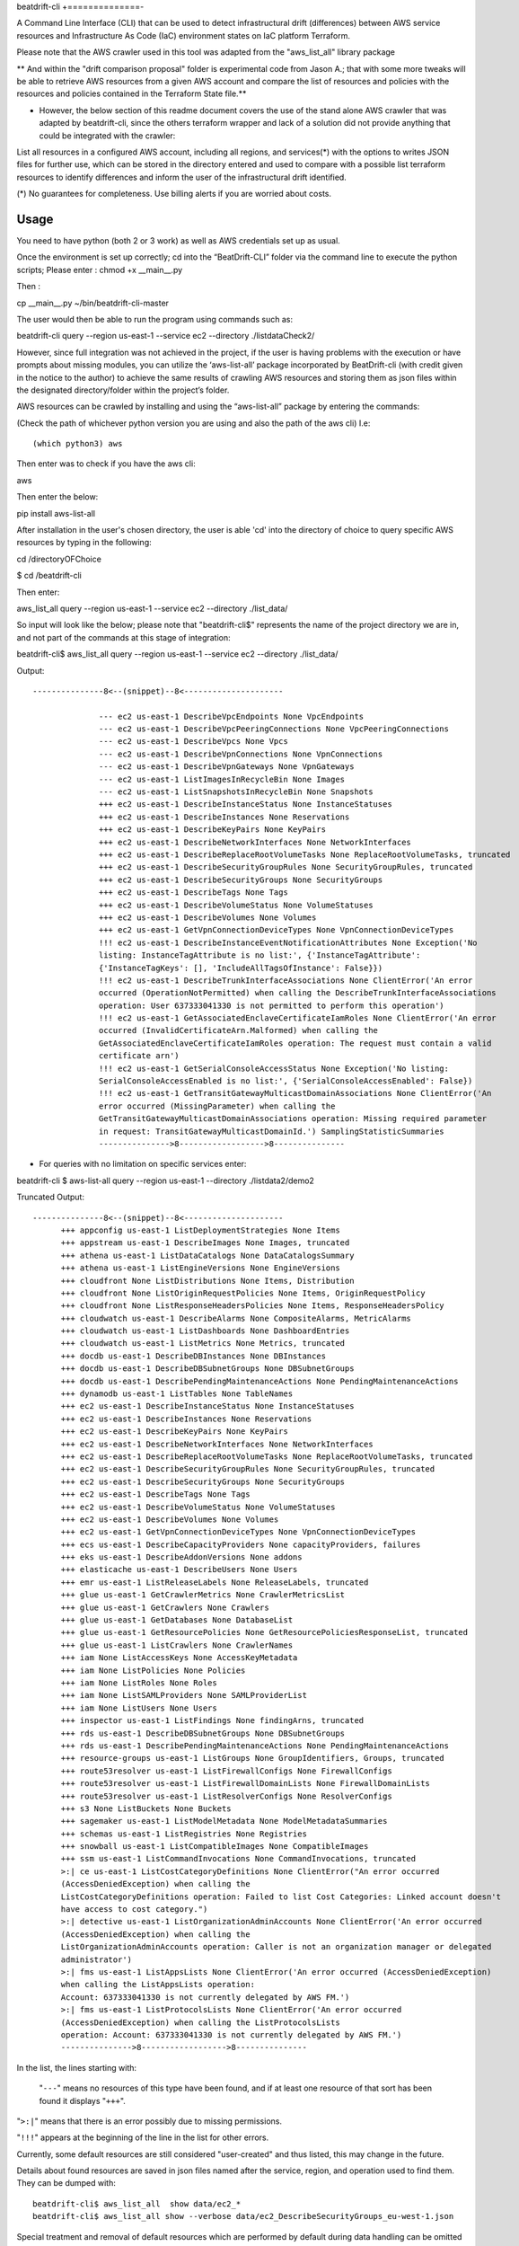 beat\drift\-cli
+==============-

A Command Line Interface (CLI) that can be used to detect infrastructural drift (differences) between AWS service resources and Infrastructure As Code (IaC) environment states on IaC platform Terraform.

Please note that the AWS crawler used in this tool was adapted from the "aws_list_all" library package

** And within the "drift comparison proposal" folder is experimental code from Jason A.; that with some more tweaks will be able to retrieve AWS resources from a given AWS account and compare the list of resources and policies with the resources and policies contained in the Terraform State file.**

- However, the below section of this readme document covers the use of the stand alone AWS crawler that was adapted by beatdrift-cli, since the others terraform wrapper and lack of a solution did not provide anything that could be integrated with the crawler:

List all resources in a configured AWS account, including all regions, and services(*) with the options to writes JSON files for further use, which can be stored in the directory entered and used to compare with a possible list terraform resources to identify differences and inform the user of  the infrastructural drift identified.

(*) No guarantees for completeness. Use billing alerts if you are worried about costs.

.. image:: https://img.shields.io/badge/pypi-v0.0.1-blue
   :alt: PyPI

Usage
-----

You need to have python (both 2 or 3 work) as well as AWS credentials set up as usual.

Once the environment is set up correctly; cd into the “BeatDrift-CLI” folder via the command line to execute the python scripts; 
Please enter :
chmod +x __main__.py

Then :

cp __main__.py ~/bin/beatdrift-cli-master

The user would then be able to run the program using commands such as:

beatdrift-cli query --region us-east-1 --service ec2 --directory ./listdataCheck2/



However, since full integration was not achieved in the project, if the user is having problems with the execution or have prompts about missing modules, you can utilize the ‘aws-list-all’ package incorporated by BeatDrift-cli (with credit given in the notice to the author) to achieve the same results of crawling AWS resources and storing them as json files within the designated directory/folder within the project’s  folder.


AWS resources can be crawled by installing and using the “aws-list-all” package by entering the commands:

(Check the path of whichever python version you are using and also the path of the aws cli) I.e::


(which python3) aws


Then enter was to check if you have the aws cli:: 

aws


Then enter the below::

pip install aws-list-all


After installation in the user's chosen directory, the user is able 'cd' into the directory of choice to query specific AWS resources by typing in the following::

cd /directoryOFChoice 

$ cd /beatdrift-cli


Then enter::

aws_list_all query --region us-east-1 --service ec2 --directory ./list_data/

So input will look like the below; please note that "beatdrift-cli$" represents the name of the project directory we are in, and not part of the commands at this stage of integration::


beatdrift-cli$  aws_list_all query --region us-east-1 --service ec2 --directory ./list_data/


Output::

  ---------------8<--(snippet)--8<---------------------
	
		--- ec2 us-east-1 DescribeVpcEndpoints None VpcEndpoints
		--- ec2 us-east-1 DescribeVpcPeeringConnections None VpcPeeringConnections
		--- ec2 us-east-1 DescribeVpcs None Vpcs
		--- ec2 us-east-1 DescribeVpnConnections None VpnConnections
		--- ec2 us-east-1 DescribeVpnGateways None VpnGateways
		--- ec2 us-east-1 ListImagesInRecycleBin None Images
		--- ec2 us-east-1 ListSnapshotsInRecycleBin None Snapshots
		+++ ec2 us-east-1 DescribeInstanceStatus None InstanceStatuses
		+++ ec2 us-east-1 DescribeInstances None Reservations
		+++ ec2 us-east-1 DescribeKeyPairs None KeyPairs
		+++ ec2 us-east-1 DescribeNetworkInterfaces None NetworkInterfaces
		+++ ec2 us-east-1 DescribeReplaceRootVolumeTasks None ReplaceRootVolumeTasks, truncated
		+++ ec2 us-east-1 DescribeSecurityGroupRules None SecurityGroupRules, truncated
		+++ ec2 us-east-1 DescribeSecurityGroups None SecurityGroups
		+++ ec2 us-east-1 DescribeTags None Tags
		+++ ec2 us-east-1 DescribeVolumeStatus None VolumeStatuses
		+++ ec2 us-east-1 DescribeVolumes None Volumes
		+++ ec2 us-east-1 GetVpnConnectionDeviceTypes None VpnConnectionDeviceTypes
		!!! ec2 us-east-1 DescribeInstanceEventNotificationAttributes None Exception('No 	
		listing: InstanceTagAttribute is no list:', {'InstanceTagAttribute': 	
		{'InstanceTagKeys': [], 'IncludeAllTagsOfInstance': False}})
		!!! ec2 us-east-1 DescribeTrunkInterfaceAssociations None ClientError('An error 
		occurred (OperationNotPermitted) when calling the DescribeTrunkInterfaceAssociations 
		operation: User 637333041330 is not permitted to perform this operation')
		!!! ec2 us-east-1 GetAssociatedEnclaveCertificateIamRoles None ClientError('An error 
		occurred (InvalidCertificateArn.Malformed) when calling the 
		GetAssociatedEnclaveCertificateIamRoles operation: The request must contain a valid 
		certificate arn')
		!!! ec2 us-east-1 GetSerialConsoleAccessStatus None Exception('No listing: 
		SerialConsoleAccessEnabled is no list:', {'SerialConsoleAccessEnabled': False})
		!!! ec2 us-east-1 GetTransitGatewayMulticastDomainAssociations None ClientError('An 
		error occurred (MissingParameter) when calling the 
		GetTransitGatewayMulticastDomainAssociations operation: Missing required parameter 
		in request: TransitGatewayMulticastDomainId.') SamplingStatisticSummaries
		--------------->8------------------>8---------------

- For queries with no limitation on  specific services enter::

beatdrift-cli $ aws-list-all query --region us-east-1 --directory ./listdata2/demo2


Truncated Output::

  ---------------8<--(snippet)--8<---------------------
	+++ appconfig us-east-1 ListDeploymentStrategies None Items
	+++ appstream us-east-1 DescribeImages None Images, truncated
	+++ athena us-east-1 ListDataCatalogs None DataCatalogsSummary
	+++ athena us-east-1 ListEngineVersions None EngineVersions
	+++ cloudfront None ListDistributions None Items, Distribution
	+++ cloudfront None ListOriginRequestPolicies None Items, OriginRequestPolicy
	+++ cloudfront None ListResponseHeadersPolicies None Items, ResponseHeadersPolicy
	+++ cloudwatch us-east-1 DescribeAlarms None CompositeAlarms, MetricAlarms
	+++ cloudwatch us-east-1 ListDashboards None DashboardEntries
	+++ cloudwatch us-east-1 ListMetrics None Metrics, truncated
	+++ docdb us-east-1 DescribeDBInstances None DBInstances
	+++ docdb us-east-1 DescribeDBSubnetGroups None DBSubnetGroups
	+++ docdb us-east-1 DescribePendingMaintenanceActions None PendingMaintenanceActions
	+++ dynamodb us-east-1 ListTables None TableNames
	+++ ec2 us-east-1 DescribeInstanceStatus None InstanceStatuses
	+++ ec2 us-east-1 DescribeInstances None Reservations
	+++ ec2 us-east-1 DescribeKeyPairs None KeyPairs
	+++ ec2 us-east-1 DescribeNetworkInterfaces None NetworkInterfaces
	+++ ec2 us-east-1 DescribeReplaceRootVolumeTasks None ReplaceRootVolumeTasks, truncated
	+++ ec2 us-east-1 DescribeSecurityGroupRules None SecurityGroupRules, truncated
	+++ ec2 us-east-1 DescribeSecurityGroups None SecurityGroups
	+++ ec2 us-east-1 DescribeTags None Tags
	+++ ec2 us-east-1 DescribeVolumeStatus None VolumeStatuses
	+++ ec2 us-east-1 DescribeVolumes None Volumes
	+++ ec2 us-east-1 GetVpnConnectionDeviceTypes None VpnConnectionDeviceTypes
	+++ ecs us-east-1 DescribeCapacityProviders None capacityProviders, failures
	+++ eks us-east-1 DescribeAddonVersions None addons
	+++ elasticache us-east-1 DescribeUsers None Users
	+++ emr us-east-1 ListReleaseLabels None ReleaseLabels, truncated
	+++ glue us-east-1 GetCrawlerMetrics None CrawlerMetricsList
	+++ glue us-east-1 GetCrawlers None Crawlers
	+++ glue us-east-1 GetDatabases None DatabaseList
	+++ glue us-east-1 GetResourcePolicies None GetResourcePoliciesResponseList, truncated
	+++ glue us-east-1 ListCrawlers None CrawlerNames
	+++ iam None ListAccessKeys None AccessKeyMetadata
	+++ iam None ListPolicies None Policies
	+++ iam None ListRoles None Roles
	+++ iam None ListSAMLProviders None SAMLProviderList
	+++ iam None ListUsers None Users
	+++ inspector us-east-1 ListFindings None findingArns, truncated
	+++ rds us-east-1 DescribeDBSubnetGroups None DBSubnetGroups
	+++ rds us-east-1 DescribePendingMaintenanceActions None PendingMaintenanceActions
	+++ resource-groups us-east-1 ListGroups None GroupIdentifiers, Groups, truncated
	+++ route53resolver us-east-1 ListFirewallConfigs None FirewallConfigs
	+++ route53resolver us-east-1 ListFirewallDomainLists None FirewallDomainLists
	+++ route53resolver us-east-1 ListResolverConfigs None ResolverConfigs
	+++ s3 None ListBuckets None Buckets
	+++ sagemaker us-east-1 ListModelMetadata None ModelMetadataSummaries
 	+++ schemas us-east-1 ListRegistries None Registries
	+++ snowball us-east-1 ListCompatibleImages None CompatibleImages
	+++ ssm us-east-1 ListCommandInvocations None CommandInvocations, truncated
	>:| ce us-east-1 ListCostCategoryDefinitions None ClientError("An error occurred 	
	(AccessDeniedException) when calling the 			    
	ListCostCategoryDefinitions operation: Failed to list Cost Categories: Linked account doesn't 
	have access to cost category.")
	>:| detective us-east-1 ListOrganizationAdminAccounts None ClientError('An error occurred 
	(AccessDeniedException) when calling the 	
	ListOrganizationAdminAccounts operation: Caller is not an organization manager or delegated 
	administrator')
	>:| fms us-east-1 ListAppsLists None ClientError('An error occurred (AccessDeniedException) 
	when calling the ListAppsLists operation: 	
	Account: 637333041330 is not currently delegated by AWS FM.')
	>:| fms us-east-1 ListProtocolsLists None ClientError('An error occurred 
	(AccessDeniedException) when calling the ListProtocolsLists
	operation: Account: 637333041330 is not currently delegated by AWS FM.')
	--------------->8------------------>8---------------

In the list, the lines starting with:

 "``---``" means no resources of this type have been found, and
 if at least one resource of that sort has been found it displays  "``+++``".

"``>:|``" means that there is an error possibly due to missing permissions.

"``!!!``" appears at the beginning of the line in the list for other errors.

Currently, some default resources are still considered "user-created" and thus listed,
this may change in the future.

Details about found resources are saved in json files named after the service,
region, and operation used to find them. They can be dumped with::

  beatdrift-cli$ aws_list_all  show data/ec2_*
  beatdrift-cli$ aws_list_all show --verbose data/ec2_DescribeSecurityGroups_eu-west-1.json

Special treatment and removal of default resources which are performed by default during
data handling can be omitted with --unfilter and following arguments:
- cloudfront
- medialive
- ssmListCommands
- snsListSubscriptions
- athenaWorkGroups
- listEventBuses
- xRayGroups
- route53Resolver
- kmsListAliases
- appstreamImages
- cloudsearch
- cloudTrail
- cloudWatch
- iamPolicies
- s3Owner
- ecsClustersFailure
- pinpointGetApps
- ssmBaselines
- dbSecurityGroups
- dbParameterGroups
- dbClusterParameterGroups
- dbOptionGroups
- ec2VPC
- ec2Subnets
- ec2SecurityGroups
- ec2RouteTables
- ec2NetworkAcls
- ec2FpgaImages
- workmailDeletedOrganizations
- elasticacheSubnetGroups


How do I really list everything?
------------------------------------------------

Warning: As AWS has over 1024 API endpoints, you might have to increase the allowed number of open files on your end.
See https://github.com/Jase-The-Ace/beatdrift-cli/issues/

To open an issue and contribute to the project.

Restricting the region and. service is optional, a simple ``query`` without arguments lists everything.

A thread pool is used to run queries in parallel and randomise the order to avoid
hitting one endpoint in close succession. One run takes around three to 4 minutes on average based on your machine and connection.

More Examples
-------------

Add immediate, more verbose output to a query with ``--verbose``. Use twice for even more verbosity::

  beatdrift-cli$ aws_list_all query --region eu-west-1 --service ec2 --operation DescribeVpcs --directory data --verbose

Show resources for all returned queries::

  beatdrift-cli$ aws_list_all show --verbose data/*

Show resources for all ec2 returned queries::

  beatdrift-cli$ aws_list_all show --verbose data/ec2*

List available services to query::

  beatdrift-cli$ aws_list_all introspect list-services

List available operations for a given service, do::

  beatdrift-cli$ aws_list_all introspect list-operations --service ec2

List all resources in sequence to avoid throttling::

  beatdrift-cli$ aws_list_all query --parallel 1



- To create and use a virtual environment to isolate project from other versions of python on your machine:

- Install pip::

sudo easy_install pip

- Install virtualenv package

Enter this command into terminal::

sudo pip install virtualenv

or if you get an error enter this alternate command::

sudo -H pip install virtualenv

- Start virtualenv

Go to the place you want to store your code, then create a new directory::
mkdir test_project && cd test_project

While inside the 'test_project' folder/ directory, create a new virtualenv::

virtualenv env


source env/bin/activate


Github link: https://github.com/Jase-The-Ace/beatdrift-cli

Gantt chart link: https://myune-my.sharepoint.com/:x:/g/personal/jaboh_myune_edu_au/EU5kr7Re2a9CnU4fRCBhq_YBGvabGloruMc27JQSQGF3Fg




